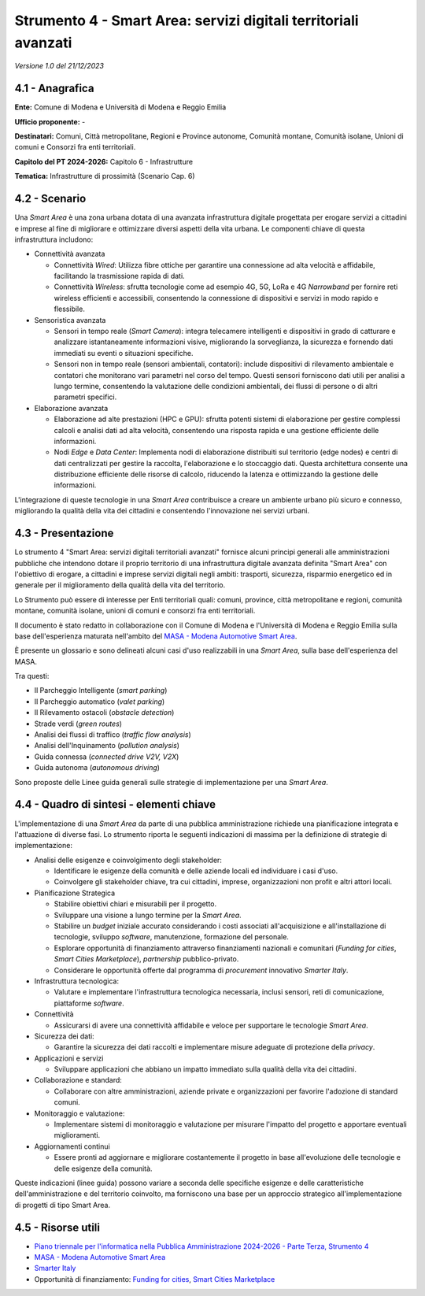 Strumento 4 - Smart Area: servizi digitali territoriali avanzati
================================================================

*Versione 1.0 del 21/12/2023*

4.1 - Anagrafica
----------------

**Ente:** Comune di Modena e Università di Modena e Reggio Emilia

**Ufficio proponente:** -

**Destinatari:** Comuni, Città metropolitane, Regioni e Province
autonome, Comunità montane, Comunità isolane, Unioni di comuni e
Consorzi fra enti territoriali.

**Capitolo del PT 2024-2026:** Capitolo 6 - Infrastrutture

**Tematica:** Infrastrutture di prossimità (Scenario Cap. 6)

4.2 - Scenario
--------------

Una *Smart Area* è una zona urbana dotata di una avanzata infrastruttura
digitale progettata per erogare servizi a cittadini e imprese al fine di
migliorare e ottimizzare diversi aspetti della vita urbana. Le
componenti chiave di questa infrastruttura includono:

-  Connettività avanzata

   -  Connettività *Wired*: Utilizza fibre ottiche per garantire una
      connessione ad alta velocità e affidabile, facilitando la
      trasmissione rapida di dati.

   -  Connettività *Wireless*: sfrutta tecnologie come ad esempio 4G,
      5G, LoRa e 4G *Narrowband* per fornire reti wireless efficienti e
      accessibili, consentendo la connessione di dispositivi e servizi
      in modo rapido e flessibile.

-  Sensoristica avanzata

   -  Sensori in tempo reale (*Smart Camera*): integra telecamere
      intelligenti e dispositivi in grado di catturare e analizzare
      istantaneamente informazioni visive, migliorando la sorveglianza,
      la sicurezza e fornendo dati immediati su eventi o situazioni
      specifiche.

   -  Sensori non in tempo reale (sensori ambientali, contatori):
      include dispositivi di rilevamento ambientale e contatori che
      monitorano vari parametri nel corso del tempo. Questi sensori
      forniscono dati utili per analisi a lungo termine, consentendo la
      valutazione delle condizioni ambientali, dei flussi di persone o
      di altri parametri specifici.

-  Elaborazione avanzata

   -  Elaborazione ad alte prestazioni (HPC e GPU): sfrutta potenti
      sistemi di elaborazione per gestire complessi calcoli e analisi
      dati ad alta velocità, consentendo una risposta rapida e una
      gestione efficiente delle informazioni.

   -  Nodi *Edge* e *Data Center*: Implementa nodi di elaborazione
      distribuiti sul territorio (edge nodes) e centri di dati
      centralizzati per gestire la raccolta, l'elaborazione e lo
      stoccaggio dati. Questa architettura consente una distribuzione
      efficiente delle risorse di calcolo, riducendo la latenza e
      ottimizzando la gestione delle informazioni.

L'integrazione di queste tecnologie in una *Smart Area* contribuisce a
creare un ambiente urbano più sicuro e connesso, migliorando la qualità
della vita dei cittadini e consentendo l'innovazione nei servizi urbani.

4.3 - Presentazione
-------------------

Lo strumento 4 "Smart Area: servizi digitali territoriali avanzati"
fornisce alcuni principi generali alle amministrazioni pubbliche che
intendono dotare il proprio territorio di una infrastruttura digitale
avanzata definita "Smart Area" con l'obiettivo di erogare, a cittadini e
imprese servizi digitali negli ambiti: trasporti, sicurezza, risparmio
energetico ed in generale per il miglioramento della qualità della vita
del territorio.

Lo Strumento può essere di interesse per Enti territoriali quali:
comuni, province, città metropolitane e regioni, comunità montane,
comunità isolane, unioni di comuni e consorzi fra enti territoriali.

Il documento è stato redatto in collaborazione con il Comune di Modena e
l'Università di Modena e Reggio Emilia sulla base dell'esperienza
maturata nell'ambito del `MASA - Modena Automotive Smart
Area <https://www.automotivesmartarea.it/>`__.

È presente un glossario e sono delineati alcuni casi d'uso realizzabili
in una *Smart Area*, sulla base dell'esperienza del MASA.

Tra questi:

-  Il Parcheggio Intelligente (*smart parking*)

-  Il Parcheggio automatico (*valet parking*)

-  Il Rilevamento ostacoli (*obstacle detection*)

-  Strade verdi (*green routes*)

-  Analisi dei flussi di traffico (*traffic flow analysis*)

-  Analisi dell'Inquinamento (*pollution analysis*)

-  Guida connessa (*connected drive V2V, V2X*)

-  Guida autonoma (*autonomous driving*)

Sono proposte delle Linee guida generali sulle strategie di
implementazione per una *Smart Area*.

4.4 - Quadro di sintesi - elementi chiave
-----------------------------------------

L'implementazione di una *Smart Area* da parte di una pubblica
amministrazione richiede una pianificazione integrata e l'attuazione di
diverse fasi. Lo strumento riporta le seguenti indicazioni di massima
per la definizione di strategie di implementazione:

-  Analisi delle esigenze e coinvolgimento degli stakeholder:

   -  Identificare le esigenze della comunità e delle aziende locali ed
      individuare i casi d'uso.

   -  Coinvolgere gli stakeholder chiave, tra cui cittadini, imprese,
      organizzazioni non profit e altri attori locali.

-  Pianificazione Strategica

   -  Stabilire obiettivi chiari e misurabili per il progetto.

   -  Sviluppare una visione a lungo termine per la *Smart Area*.

   -  Stabilire un *budget* iniziale accurato considerando i costi
      associati all'acquisizione e all'installazione di tecnologie,
      sviluppo *software*, manutenzione, formazione del personale.

   -  Esplorare opportunità di finanziamento attraverso finanziamenti
      nazionali e comunitari (*Funding for cities*, *Smart Cities
      Marketplace*), *partnership* pubblico-privato.

   -  Considerare le opportunità offerte dal programma di *procurement*
      innovativo *Smarter Italy*.

-  Infrastruttura tecnologica:

   -  Valutare e implementare l'infrastruttura tecnologica necessaria,
      inclusi sensori, reti di comunicazione, piattaforme *software*.

-  Connettività

   -  Assicurarsi di avere una connettività affidabile e veloce per
      supportare le tecnologie *Smart Area*.

-  Sicurezza dei dati:

   -  Garantire la sicurezza dei dati raccolti e implementare misure
      adeguate di protezione della *privacy*.

-  Applicazioni e servizi

   -  Sviluppare applicazioni che abbiano un impatto immediato sulla
      qualità della vita dei cittadini.

-  Collaborazione e standard:

   -  Collaborare con altre amministrazioni, aziende private e
      organizzazioni per favorire l'adozione di standard comuni.

-  Monitoraggio e valutazione:

   -  Implementare sistemi di monitoraggio e valutazione per misurare
      l'impatto del progetto e apportare eventuali miglioramenti.

-  Aggiornamenti continui

   -  Essere pronti ad aggiornare e migliorare costantemente il progetto
      in base all'evoluzione delle tecnologie e delle esigenze della
      comunità.

Queste indicazioni (linee guida) possono variare a seconda delle
specifiche esigenze e delle caratteristiche dell'amministrazione e del
territorio coinvolto, ma forniscono una base per un approccio strategico
all'implementazione di progetti di tipo Smart Area.

4.5 - Risorse utili
-------------------

-  `Piano triennale per l'informatica nella Pubblica Amministrazione
   2024-2026 - Parte Terza, Strumento
   4 <https://docs.italia.it/italia/piano-triennale-ict/pianotriennale-ict-doc/it/2024-2026/strumenti/strumento-4_smart-area-servizi-digitali-territoriali-avanzati.html>`__

-  `MASA - Modena Automotive Smart
   Area <https://www.automotivesmartarea.it/>`__

-  `Smarter Italy <https://smarteritaly.agid.gov.it/>`__

-  Opportunità di finanziamento: `Funding for
   cities <https://commission.europa.eu/eu-regional-and-urban-development/topics/cities-and-urban-development/funding-cities_en>`__,
   `Smart Cities
   Marketplace <https://smart-cities-marketplace.ec.europa.eu/>`__